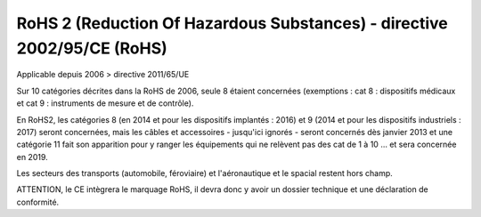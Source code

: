 
.. index::
   pair: RoHS 2 ; Reduction Of Hazardous Substances

=========================================================================
RoHS 2 (Reduction Of Hazardous Substances) - directive 2002/95/CE (RoHS)
=========================================================================

Applicable depuis 2006 > directive 2011/65/UE


Sur 10 catégories décrites dans la RoHS de 2006, seule 8 étaient concernées
(exemptions : cat 8 : dispositifs médicaux et cat 9 : instruments de mesure et
de contrôle).

En RoHS2, les catégories 8 (en 2014 et pour les dispositifs implantés : 2016)
et 9 (2014 et pour les dispositifs industriels : 2017) seront concernées, mais
les câbles et accessoires - jusqu'ici ignorés - seront concernés dès
janvier 2013 et une catégorie 11 fait son apparition pour y ranger les
équipements qui ne relèvent pas des cat de 1 à 10  ... et sera concernée en 2019.

Les secteurs des transports (automobile, féroviaire) et l'aéronautique et le
spacial restent hors champ.

ATTENTION, le CE intègrera le marquage RoHS, il devra donc y avoir un dossier
technique et une déclaration de conformité.
